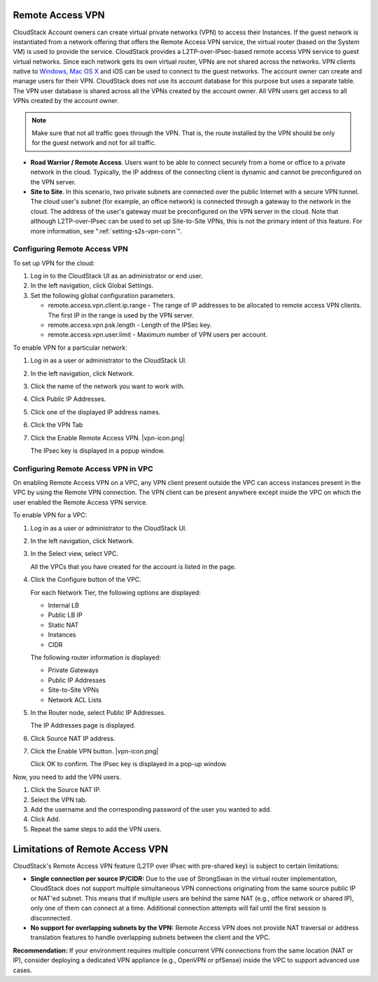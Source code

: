.. Licensed to the Apache Software Foundation (ASF) under one
   or more contributor license agreements.  See the NOTICE file
   distributed with this work for additional information#
   regarding copyright ownership.  The ASF licenses this file
   to you under the Apache License, Version 2.0 (the
   "License"); you may not use this file except in compliance
   with the License.  You may obtain a copy of the License at
   http://www.apache.org/licenses/LICENSE-2.0
   Unless required by applicable law or agreed to in writing,
   software distributed under the License is distributed on an
   "AS IS" BASIS, WITHOUT WARRANTIES OR CONDITIONS OF ANY
   KIND, either express or implied.  See the License for the
   specific language governing permissions and limitations
   under the License.


.. _remote-access-vpn:

Remote Access VPN
-----------------

CloudStack Account owners can create virtual private networks (VPN) to
access their Instances. If the guest network is instantiated from
a network offering that offers the Remote Access VPN service, the
virtual router (based on the System VM) is used to provide the service.
CloudStack provides a L2TP-over-IPsec-based remote access VPN service to
guest virtual networks. Since each network gets its own virtual router,
VPNs are not shared across the networks. VPN clients native to `Windows,
Mac OS X <networking/using_remote_access.html>`_ and iOS can be used to connect to the guest networks. The
account owner can create and manage users for their VPN. CloudStack does
not use its account database for this purpose but uses a separate table.
The VPN user database is shared across all the VPNs created by the
account owner. All VPN users get access to all VPNs created by the
account owner.

.. note::
   Make sure that not all traffic goes through the VPN. That is, the route
   installed by the VPN should be only for the guest network and not for
   all traffic.

-  **Road Warrior / Remote Access**. Users want to be able to connect
   securely from a home or office to a private network in the cloud.
   Typically, the IP address of the connecting client is dynamic and
   cannot be preconfigured on the VPN server.

-  **Site to Site**. In this scenario, two private subnets are connected
   over the public Internet with a secure VPN tunnel. The cloud user's
   subnet (for example, an office network) is connected through a
   gateway to the network in the cloud. The address of the user's
   gateway must be preconfigured on the VPN server in the cloud. Note
   that although L2TP-over-IPsec can be used to set up Site-to-Site
   VPNs, this is not the primary intent of this feature. For more
   information, see ":ref:`setting-s2s-vpn-conn`".


Configuring Remote Access VPN
~~~~~~~~~~~~~~~~~~~~~~~~~~~~~

To set up VPN for the cloud:

#. Log in to the CloudStack UI as an administrator or end user.

#. In the left navigation, click Global Settings.

#. Set the following global configuration parameters.

   -  remote.access.vpn.client.ip.range - The range of IP addresses to
      be allocated to remote access VPN clients. The first IP in the
      range is used by the VPN server.

   -  remote.access.vpn.psk.length - Length of the IPSec key.

   -  remote.access.vpn.user.limit - Maximum number of VPN users per
      account.

To enable VPN for a particular network:

#. Log in as a user or administrator to the CloudStack UI.

#. In the left navigation, click Network.

#. Click the name of the network you want to work with.

#. Click Public IP Addresses.

#. Click one of the displayed IP address names.

#. Click the VPN Tab

#. Click the Enable Remote Access VPN. |vpn-icon.png|

   The IPsec key is displayed in a popup window.


Configuring Remote Access VPN in VPC
~~~~~~~~~~~~~~~~~~~~~~~~~~~~~~~~~~~~

On enabling Remote Access VPN on a VPC, any VPN client present outside
the VPC can access instances present in the VPC by using the Remote VPN
connection. The VPN client can be present anywhere except inside the VPC
on which the user enabled the Remote Access VPN service.

To enable VPN for a VPC:

#. Log in as a user or administrator to the CloudStack UI.

#. In the left navigation, click Network.

#. In the Select view, select VPC.

   All the VPCs that you have created for the account is listed in the
   page.

#. Click the Configure button of the VPC.

   For each Network Tier, the following options are displayed:

   -  Internal LB

   -  Public LB IP

   -  Static NAT

   -  Instances

   -  CIDR

   The following router information is displayed:

   -  Private Gateways

   -  Public IP Addresses

   -  Site-to-Site VPNs

   -  Network ACL Lists

#. In the Router node, select Public IP Addresses.

   The IP Addresses page is displayed.

#. Click Source NAT IP address.

#. Click the Enable VPN button. |vpn-icon.png|

   Click OK to confirm. The IPsec key is displayed in a pop-up window.

Now, you need to add the VPN users.

#. Click the Source NAT IP.

#. Select the VPN tab.

#. Add the username and the corresponding password of the user you
   wanted to add.

#. Click Add.

#. Repeat the same steps to add the VPN users.

Limitations of Remote Access VPN
--------------------------------

CloudStack's Remote Access VPN feature (L2TP over IPsec with pre-shared key) is subject to certain limitations:

- **Single connection per source IP/CIDR:**  
  Due to the use of StrongSwan in the virtual router implementation, CloudStack does not support multiple simultaneous VPN connections originating from the same source public IP or NAT'ed subnet.  
  This means that if multiple users are behind the same NAT (e.g., office network or shared IP), only one of them can connect at a time. Additional connection attempts will fail until the first session is disconnected.

- **No support for overlapping subnets by the VPN:**  
  Remote Access VPN does not provide NAT traversal or address translation features to handle overlapping subnets between the client and the VPC.

**Recommendation:**  
If your environment requires multiple concurrent VPN connections from the same location (NAT or IP), consider deploying a dedicated VPN appliance (e.g., OpenVPN or pfSense) inside the VPC to support advanced use cases.
